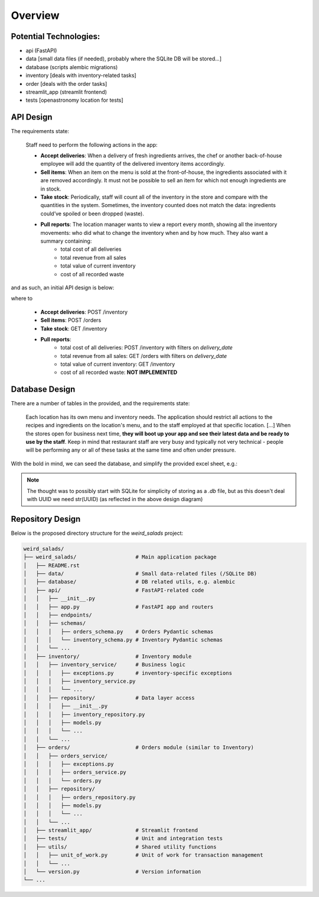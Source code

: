 Overview
--------


Potential Technologies:
=======================

* api (FastAPI)
* data [small data files (if needed), probably where the SQLite DB will be stored...]
* database (scripts alembic migrations)
* inventory [deals with inventory-related tasks]
* order [deals with the order tasks]
* streamlit_app (streamlit frontend)
* tests [openastronomy location for tests]


API Design
==========

The requirements state:

    Staff need to perform the following actions in the app:

    - **Accept deliveries**: When a delivery of fresh ingredients arrives, the chef or another back-of-house employee will add the quantity of the delivered inventory items accordingly.
    - **Sell items**: When an item on the menu is sold at the front-of-house, the ingredients associated with it are removed accordingly. It must not be possible to sell an item for which not enough ingredients are in stock.
    - **Take stock**: Periodically, staff will count all of the inventory in the store and compare with the quantities in the system. Sometimes, the inventory counted does not match the data: ingredients could’ve spoiled or been dropped (waste).
    - **Pull reports**: The location manager wants to view a report every month, showing all the inventory movements: who did what to change the inventory when and by how much. They also want a summary containing:
        - total cost of all deliveries
        - total revenue from all sales
        - total value of current inventory
        - cost of all recorded waste

and as such, an initial API design is below:

.. image:: ../docs/misc/api_design.jpg
  :alt: API design

where to

    - **Accept deliveries**: POST /inventory
    - **Sell items**: POST /orders
    - **Take stock**: GET /inventory
    - **Pull reports**:
        - total cost of all deliveries: POST /inventory with filters on `delivery_date`
        - total revenue from all sales: GET /orders with filters on `delivery_date`
        - total value of current inventory: GET /inventory
        - cost of all recorded waste: **NOT IMPLEMENTED**

Database Design
===============

There are a number of tables in the provided, and the requirements state:

    Each location has its own menu and inventory needs. The application should restrict all actions to the recipes and ingredients on the location's menu, and to the staff employed at that specific location.
    [...] When the stores open for business next time, **they will boot up your app and see their latest data and be ready to use by the staff**.
    Keep in mind that restaurant staff are very busy and typically not very technical - people will be performing any or all of these tasks at the same time and often under pressure.

With the bold in mind, we can seed the database, and simplify the provided excel sheet, e.g.:

.. image:: ../docs/misc/db_design.jpg
  :alt: Database design

.. note::

    The thought was to possibly start with SQLite for simplicity of storing as a `.db` file, but as this doesn't deal with UUID we need str(UUID) (as reflected in the above design diagram)


Repository Design
=================

Below is the proposed directory structure for the `weird_salads` project:

.. code-block:: text

    weird_salads/
    ├── weird_salads/                   # Main application package
    │   ├── README.rst
    │   ├── data/                       # Small data-related files (/SQLite DB)
    │   ├── database/                   # DB related utils, e.g. alembic
    │   ├── api/                        # FastAPI-related code
    │   │   ├── __init__.py
    │   │   ├── app.py                  # FastAPI app and routers
    │   │   ├── endpoints/
    │   │   ├── schemas/
    │   │   │   ├── orders_schema.py    # Orders Pydantic schemas
    │   │   │   └── inventory_schema.py # Inventory Pydantic schemas
    │   │   └── ...
    │   ├── inventory/                  # Inventory module
    │   │   ├── inventory_service/      # Business logic
    │   │   │   ├── exceptions.py       # inventory-specific exceptions
    │   │   │   ├── inventory_service.py
    │   │   │   └── ...
    │   │   ├── repository/             # Data layer access
    │   │   │   ├── __init__.py
    │   │   │   ├── inventory_repository.py
    │   │   │   ├── models.py
    │   │   │   └── ...
    │   │   └── ...
    │   ├── orders/                     # Orders module (similar to Inventory)
    │   │   ├── orders_service/
    │   │   │   ├── exceptions.py
    │   │   │   ├── orders_service.py
    │   │   │   └── orders.py
    │   │   ├── repository/
    │   │   │   ├── orders_repository.py
    │   │   │   ├── models.py
    │   │   │   └── ...
    │   │   └── ...
    │   ├── streamlit_app/              # Streamlit frontend
    │   ├── tests/                      # Unit and integration tests
    │   ├── utils/                      # Shared utility functions
    │   │   ├── unit_of_work.py         # Unit of work for transaction management
    │   │   └── ...
    │   └── version.py                  # Version information
    └── ...
